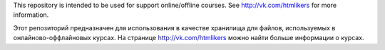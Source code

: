 This repository is intended to be used for support online/offline courses. See http://vk.com/htmlikers for more information.


Этот репозиторий предназначен для использования в качестве хранилища для файлов, используемых 
в онлайново-оффлайновых курсах. На странице http://vk.com/htmlikers можно найти больше информации о курсах. 
